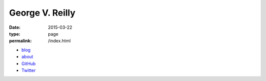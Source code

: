 George V. Reilly
################

:date: 2015-03-22
:type: page
:permalink: /index.html

.. image:: /content/binary/bloomsday2017hat.jpg
    :alt: George V. Reilly
    :target: /about/
    :class: right-float

* `blog </blog/>`_
* `about </about/>`_
* `GitHub <https://github.com/georgevreilly/>`_
* `Twitter <https://twitter.com/georgevreilly>`_
